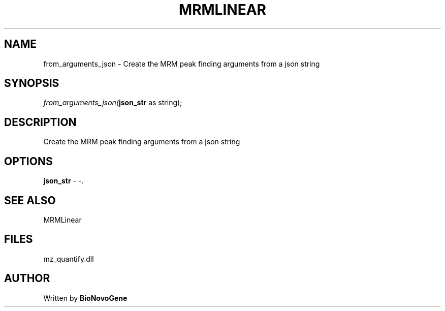 .\" man page create by R# package system.
.TH MRMLINEAR 2 2000-Jan "from_arguments_json" "from_arguments_json"
.SH NAME
from_arguments_json \- Create the MRM peak finding arguments from a json string
.SH SYNOPSIS
\fIfrom_arguments_json(\fBjson_str\fR as string);\fR
.SH DESCRIPTION
.PP
Create the MRM peak finding arguments from a json string
.PP
.SH OPTIONS
.PP
\fBjson_str\fB \fR\- -. 
.PP
.SH SEE ALSO
MRMLinear
.SH FILES
.PP
mz_quantify.dll
.PP
.SH AUTHOR
Written by \fBBioNovoGene\fR
